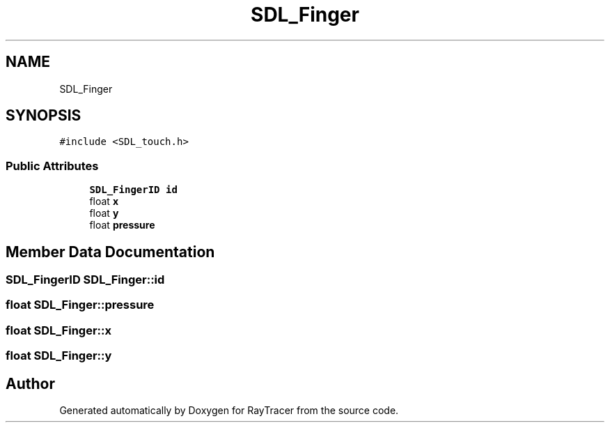 .TH "SDL_Finger" 3 "Mon Jan 24 2022" "Version 1.0" "RayTracer" \" -*- nroff -*-
.ad l
.nh
.SH NAME
SDL_Finger
.SH SYNOPSIS
.br
.PP
.PP
\fC#include <SDL_touch\&.h>\fP
.SS "Public Attributes"

.in +1c
.ti -1c
.RI "\fBSDL_FingerID\fP \fBid\fP"
.br
.ti -1c
.RI "float \fBx\fP"
.br
.ti -1c
.RI "float \fBy\fP"
.br
.ti -1c
.RI "float \fBpressure\fP"
.br
.in -1c
.SH "Member Data Documentation"
.PP 
.SS "\fBSDL_FingerID\fP SDL_Finger::id"

.SS "float SDL_Finger::pressure"

.SS "float SDL_Finger::x"

.SS "float SDL_Finger::y"


.SH "Author"
.PP 
Generated automatically by Doxygen for RayTracer from the source code\&.
